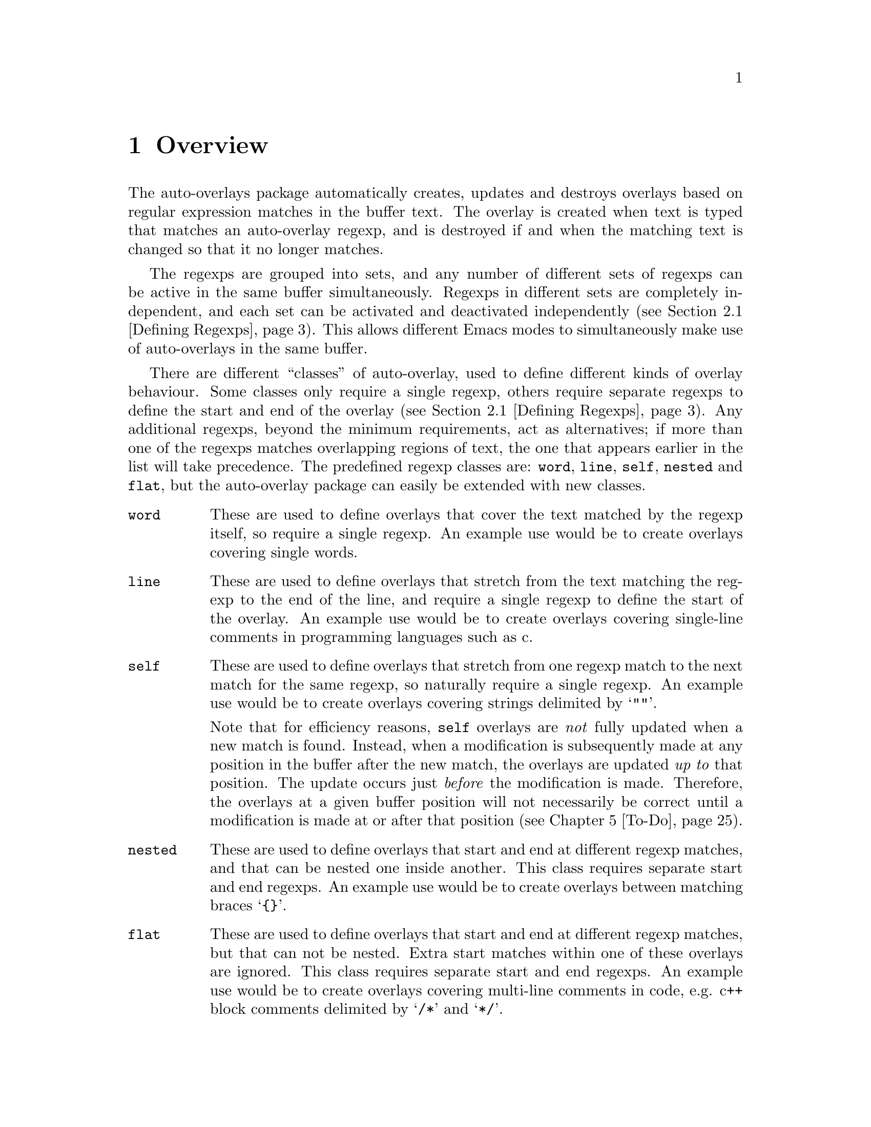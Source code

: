 

@node Overview
@chapter Overview
@cindex Overview
The auto-overlays package automatically creates, updates and destroys
overlays based on regular expression matches in the buffer text. The
overlay is created when text is typed that matches an auto-overlay
regexp, and is destroyed if and when the matching text is changed so
that it no longer matches.

@cindex regexp sets
@cindex sets of regexps
The regexps are grouped into sets, and any number of different sets of
regexps can be active in the same buffer simultaneously. Regexps in
different sets are completely independent, and each set can be activated
and deactivated independently (@pxref{Defining Regexps}). This allows
different Emacs modes to simultaneously make use of auto-overlays in the
same buffer.

@cindex overlay classes
@cindex classes of overlay
There are different ``classes'' of auto-overlay, used to define
different kinds of overlay behaviour. Some classes only require a single
regexp, others require separate regexps to define the start and end of
the overlay (@pxref{Defining Regexps}). Any additional regexps, beyond
the minimum requirements, act as alternatives; if more than one of the
regexps matches overlapping regions of text, the one that appears
earlier in the list will take precedence. The predefined regexp classes
are: @code{word}, @code{line}, @code{self}, @code{nested} and
@code{flat}, but the auto-overlay package can easily be extended with
new classes.

@table @code
@item word
@cindex word overlay class
@cindex overlay class, word
@cindex class, word
These are used to define overlays that cover the text matched by the
regexp itself, so require a single regexp. An example use would be to
create overlays covering single words.

@item line
@cindex line overlay class
@cindex overlay class, line
@cindex class, line
These are used to define overlays that stretch from the text matching
the regexp to the end of the line, and require a single regexp to define
the start of the overlay. An example use would be to create overlays
covering single-line comments in programming languages such as c.

@item self
These are used to define overlays that stretch from one regexp match to
the next match for the same regexp, so naturally require a single
regexp. An example use would be to create overlays covering strings
delimited by @samp{""}.

@cindex self overlay class
@cindex overlay class, self
@cindex class, self
Note that for efficiency reasons, @code{self} overlays are @emph{not}
fully updated when a new match is found. Instead, when a modification is
subsequently made at any position in the buffer after the new match, the
overlays are updated @emph{up to} that position. The update occurs just
@emph{before} the modification is made. Therefore, the overlays at a
given buffer position will not necessarily be correct until a
modification is made at or after that position (@pxref{To-Do}).

@item nested
@cindex nested overlay class
@cindex overlay class, nested
@cindex class, nested
These are used to define overlays that start and end at different regexp
matches, and that can be nested one inside another. This class requires
separate start and end regexps. An example use would be to create
overlays between matching braces @samp{@{@}}.

@item flat
@cindex flat overlay class
@cindex overlay class, flat
@cindex class, flat
These are used to define overlays that start and end at different regexp
matches, but that can not be nested. Extra start matches within one of
these overlays are ignored. This class requires separate start and end
regexps. An example use would be to create overlays covering multi-line
comments in code, e.g. c++ block comments delimited by @samp{/*} and
@samp{*/}.
@end table

@cindex delimeter
@cindex regexp groups
@cindex grouping in regexps
By default, the entire text matching a regexp acts as the
``delimeter''. For example, a @code{word} overlay will cover all the
text matching its regexp, and a @code{nested} overlay will start at the
end of the text matching its start regexp. Sometimes it is useful to be
able to have only part of the regexp match act as the delimeter. This
can be done by grouping that part of the regexp (@pxref{Defining
Regexps}). Overlays will then start and end at the text matching the
group, instead of the text matching the entire regexp.

Of course, automatically creating overlays isn't much use without some
way of setting their properties too. Overlay properties can be defined
along with the regexp, and are applied to any overlays created by a
match to that regexp. Certain properties have implications for
auto-overlay behaviour.

@table @code
@item priority
@cindex priority property
@cindex overlay property, priority
This is a standard Emacs overlay property (@pxref{Overlay
Properties,,,elisp, GNU Emacs Lisp Reference Manual}), but it is also
used to determine which regexp takes precedence when two or more regexps
in the same auto-overlay definition match overlapping regions of
text. It is also used to determine which regexp's properties take
precedence for overlays that are defined by separate start and end
matches.

@item exclusive
@cindex exclusive property
@cindex overlay property, exclusive
Normally, different auto-overlay regexps coexist, and act completely
independently of one-another. However, if an auto-overlay has non-nil
@code{exclusive} and @code{priority} properties, regexp matches within
the overlay are ignored if they have lower priority. An example use is
ignoring other regexp matches within comments in code.
@end table
@cindex overlay properties



@node Auto-Overlay Functions
@chapter Auto-Overlay Functions
@cindex functions
@cindex package, loading
@cindex loading the package
@cindex require
@cindex using auto-overlays

To use auto-overlays in an Elisp package, you must load the
overlay classes that you require by including lines of the form
@lisp
(require 'auto-overlay-@var{class})
@end lisp
near the beginning of your package, where @var{class} is the class
name. The standard classes are: @code{word}, @code{line}, @code{self},
@code{nested} and @code{flat} (@pxref{Overview}), though new classes can
easily be added (@pxref{Extending the Auto-Overlays Package}).

Sometimes it is useful for a package to make use of auto-overlays if any
are defined, without necessarily requiring them. To facilitate this, the
relevant functions can be loaded separately from the rest of the
auto-overlays package with the line
@lisp
(require 'auto-overlay-common)
@end lisp
This provides all the functions related to searching for overlays and
retrieving overlay properties. @xref{Searching for Overlays}. Note that
there is no need to include this line if any auto-overlay classes are
@code{require}d.

This section describes the functions that are needed in order to make
use of auto-overlays in an Elisp package. It does @emph{not} describe
functions related to extending the auto-overlays
package. @xref{Extending the Auto-Overlays Package}.

@menu
* Defining Regexps::
* Starting and Stopping Auto-Overlays::
* Searching for Overlays::
@end menu



@node Defining Regexps
@section Defining Regexps
@cindex defining regexps
@cindex regexps, defining
@cindex regexps, loading and unloading
@cindex functions, defining regexps
@cindex functions, loading and unloading regexps

An auto-overlay definition is a list of the form:
@lisp
(@var{class} &optional :id @var{entry-id} @var{regexp1} @var{regexp2} ...)
@end lisp
@var{class} is one of the regexp classes described in the previous
section (@pxref{Overview}). The optional @code{:id} property should be a
symbol that can be used to uniquely identify the auto-overlay
definition.

Each @var{regexp} defines one of the regexps that make up the
auto-overlay definition. It should be a list of the form
@lisp
(@var{rgxp} &optional :edge @var{edge} :id @var{subentry-id} @@rest @var{property1} @var{property2} ...)
@end lisp
The @code{:edge} property should be one of the symbols @code{'start} or
@code{'end}, and determines which edge of the auto-overlay this regexp
corresponds to. If @code{:edge} is not specified, it is assumed to be
@code{'start}. Auto-overlay classes that do not require separate
@code{start} and @code{end} regexps ignore this property. The @code{:id}
property should be a symbol that can be used to uniquely identify the
regexp. Any further elements in the list are cons cells of the form
@code{(property . value)}, where @var{property} is an overlay property
name (a symbol) and @var{value} its value. In its simplest form,
@var{rgxp} is a single regular expression.

If only part of the regexp should act as the delimeter
(@pxref{Overview}), @var{rgxp} should instead be a cons cell:
@lisp
(@var{rx} . @var{group})
@end lisp
where @var{rx} is a regexp that contains at least one group
(@pxref{Regular Expressions,,,elisp, GNU Emacs Lisp Reference Manual}),
and @var{group} is an integer identifying which group should act as the
delimeter.

If the overlay class requires additional groups to be specified,
@var{rgxp} should instead be a list:
@lisp
(@var{rx} @var{group0} @var{group1} ...)
@end lisp
where @var{rx} is a regexp. The first @var{group0} still specifies the
part that acts as the delimeter, as before. If the entire regexp should
act as the delimeter, @var{group0} must still be supplied but should be
set to 0 (meaning the entire regexp). None of the standard classes make
use of any additional groups, but extensions to the auto-overlays
package that define new classes may. @xref{Extending the Auto-Overlays
Package}.


The following functions are used to load and unload regexp definitions:
@cindex defining regexps
@cindex regexps, defining
@cindex regexps, loading and unloading
@cindex functions, defining regexps
@cindex functions, loading and unloading regexps

@table @code
@item (auto-overlay-load-definition @var{set-id} @var{definition} &optional @var{pos})
@findex auto-overlay-load-definition
@cindex auto-overlay definitions
@cindex auto-overlays, defining
@cindex auto-overlays, loading
@cindex loading auto-overlay definitions
@cindex defining auto-overlays
Load a new auto-overlay @var{definition}, which should be a list of the
form described above, into the set identified by the symbol
@var{set-id}. The optional parameter @var{pos} determines where in the
set's regexp list the new regexp is inserted. If it is @code{nil}, the
regexp is added at the end. If it is @code{t}, the regexp is added at
the beginning. If it is an integer, the regexp is added at that position
in the list. Whilst the position in the list has no effect on overlay
behaviour, it does determine the order in which regexps are checked, so
can affect efficiency.

@item (auto-overlay-load-regexp @var{set-id} @var{entry-id} @var{regexp} &optional @var{pos})
@findex auto-overlay-load-regexp
@cindex defining regexps
@cindex loading regexps
@cindex regexps, defining
@cindex regexps, loading
Load a new @var{regexp}, which should be a list of the form described
above, into the auto-overlay definition identified by the symbol
@var{entry-id}, in the set identified by the symbol
@var{set-id}. @var{regexp} should be a list of the form described above.
The optional @var{pos} determines the position of the regexp in the list
of regexps defining the auto-overlay, which can be significant for
overlay behaviour since it determines which regexp takes precedence when
two match the same text.


@item (auto-overlay-unload-set @var{set-id})
@findex auto-overlay-unload-set
@cindex unloading regexp sets
@cindex regexp sets, unloading
@cindex auto-overlay definitions, unloading
Unload the entire regexp set identified by the symbol @var{set-id}.


@item (auto-overlay-unload-definition @var{set-id} @var{entry-id})
@findex auto-overlay-unload-definition
@cindex unloading regexp definitions
@cindex regexp definitions, unloading
Unload the auto-overlay definition identified by the symbol
@var{entry-id} from the set identified by the symbol @var{set-id}.


@item (auto-overlay-unload-regexp @var{set-id} @var{entry-id} @var{subentry-id})
@findex auto-overlay-unload-regexp
@cindex unloading regexps
@cindex regexps, unloading
Unload the auto-overlay regexp identified by the symbol
@var{subentry-id} from the auto-overlay definition identified by the
symbol @var{entry-id} in the set identified by the symbol @var{set-id}.


@item (auto-overlay-share-regexp-set @var{set-id} @var{from-buffer} @@optional @var{to-buffer})
@findex auto-overlay-share-regexp-set
@cindex sharing regexp sets
@cindex regexp sets, sharing between buffers
@cindex buffers, sharing regexp sets between
Share the set of regexp definitions identified by the symbol
@var{set-id} in buffer @code{from-buffer} with the buffer
@var{to-buffer}, or the current buffer if @var{to-buffer} is null. The
regexp set becomes common to both buffers, and any changes made to it in
one buffer, such as loading and unloading regexp definitions, are also
reflected in the other buffer. However, the regexp set can still be
enabled and disabled independently in both buffers. The same regexp set
can be shared between any number of buffers. To remove a shared regexp
set from one of the buffers, simply unload the entire set from that
buffer using @command{auto-overlay-unload-regexp}. The regexp set will
remain defined in all the other buffers it was shared with.
@end table



@node Starting and Stopping Auto-Overlays
@section Starting and Stopping Auto-Overlays
@cindex starting and stopping auto-overlays
@cindex regexp sets, starting and stopping
@cindex saving overlays
@cindex loading overlays
@cindex overlays, starting and stopping
@cindex overlays, saving and loading
@cindex functions, starting and stopping overlays
@cindex functions, loading and saving overlays
A set of regexps is not active until it has been ``started'', and can be
deactivated by ``stopping'' it. When a regexp set is activated, the
entire buffer is scanned for regexp matches, and the corresponding
overlays created. Similarly, when a set is deactivated, all the overlays
are deleted. Note that regexp definitions can be loaded and unloaded
whether the regexp set is active or inactive, and that deactivating a
regexp set does @emph{not} delete its regexp definitions.

Since scanning the whole buffer for regexp matches can take some time,
especially for large buffers, auto-overlay data can be saved to an
auxiliary file so that the overlays can be restored more quickly if the
same regexp set is subsequently re-activated. Of course, if the text in
the buffer is modified whilst the regexp set is disabled, or the regexp
definitions differ from those that were active when the overlay data was
saved, the saved data will be out of date. Auto-overlays automatically
checks if the text has been modified and, if it has, ignores the saved
data and re-scans the buffer. However, no check is made to ensure the
regexp definitions used in the buffer and saved data are consistent
(@pxref{To-Do}); the saved data will be used even if the definitions
have changed.

The usual time to save and restore overlay data is when a regexp set is
deactivated or activated. The auxilliary file name is then constructed
automatically from the buffer name and the set-id. However,
auto-overlays can also be saved and restored manually.


@table @code
@item (auto-overlay-start @var{set-id} @@optional @var{buffer} @var{save-file} @var{no-regexp-check})
@findex auto-overlay-start
Activate the auto-overlay regexp set identified by the symbol
@var{set-id} in @var{buffer}, or the current buffer if the latter is
@code{nil}. If there is an file called
@file{auto-overlay-}@var{buffer-name}@file{-}@var{set-id} in the
containing up-to-date overlay data, it will be used to restore the
auto-overlays (@var{buffer-name} is the name of the file visited by the
buffer, or the buffer name itself if there is none). Otherwise, the
entire buffer will be scanned for regexp matches.

The string @var{save-file} specifies the where to look for the file of
saved overlay data. If it is nil, it defaults to the current
directory. If it is a string specifying a relative path, then it is
relative to the current directory, whereas an absolute path specifies
exactly where to look. If it is a string specifying a file name (with or
without a full path, relative or absolute), then it overrides the
default file name and/or location. Any other value of @var{save-file}
will cause the file of overlay data to be ignored, even if it exists.

If the overlays are being loaded from a file, but optional argument
no-regexp-check is non-nil, the file of saved overlays will be used, but
no check will be made to ensure regexp refinitions are the same as when
the overlays were saved.


@item (auto-overlay-stop @var{set-id} @@optional @var{buffer} @var{save-file} @var{leave-overlays})
@findex auto-overlay-stop
Deactivate the auto-overlay regexp set identified by the symbol
@var{set-id} in @var{buffer}, or the current buffer if the latter is
@code{nil}. All corresponding overlays will be deleted (unless the
@var{leave-overlays} option is non-nil, which should only be used if the
buffer is about to be killed), but the regexp definitions are preserved
and can be reactivated later.

If @var{save-file} is non-nil, overlay data will be saved in an
auxilliary file called
@file{auto-overlay-}@var{buffer-name}@file{-}@var{set-id} in the current
directory, to speed up subsequent reactivation of the regexp set in the
same buffer (@var{buffer-name} is the name of the file visited by the
buffer, or the buffer name itself if there is none). If @var{save-file}
is a string, it overrides the default save location, overriding either
the directory if it only specifies a path (relative paths are relative
to the current directory), or the file name if it only specifies a file
name, or both.


@item (auto-overlay-save-overlays @var{set-id} @@optional @var{buffer} @var{file})
@findex auto-overlay-save-overlays
Save auto-overlay data for the regexp set identified by the symbol
@var{set-id} in @var{buffer}, or the current buffer if @code{nil}, to an
auxilliary file called @var{file}. If @var{file} is nil, the overlay
data are saved to a file called
@file{auto-overlay-}@var{buffer-name}@file{-}@var{set-id} in the current
directory (@var{buffer-name} is the name of the file visited by the
buffer, or the buffer name itself if there is none). Note that this is
the only name that will be recognized by @command{auto-overlay-start}.


@item (auto-overlay-load-overlays @var{set-id} @@optional @var{buffer} @var{file} @var{no-regexp-check})
@findex auto-overlay-load-overlays
Load auto-overlay data for the regexp set identified by the symbol
@var{set-id} into @var{buffer}, or the current buffer if @code{nil},
from an auxilliary file called @var{file}. If @var{file} is nil, it
attempts to load the overlay data from a file called
@file{auto-overlay-}@var{buffer-name}@file{-}@var{set-id} in the current
directory (@var{buffer-name} is the name of the file visited by the
buffer, or the buffer name itself if there is none). If
@var{no-regexp-check} is no-nil, the saved overlays will be loaded even
if different regexp definitions were active when the overlays were
saved. Returns @code{t} if the overlays were successfully loaded,
@code{nil} otherwise.
@end table



@node Searching for Overlays
@section Searching for Overlays
@cindex searching for overlays
@cindex finding overlays
@cindex functions, searching for overlays
@cindex overlays, finding
@cindex overlay properties
Auto-overlays are just normal Emacs overlays, so any of the standard
Emacs functions can be used to search for overlays and retrieve overlay
properties. The auto-overlays package provides some additional
functions.

@table @code
@item (auto-overlays-at-point @@optional @var{point} @var{prop-test} @var{inactive})
@findex auto-overlays-at-point
Return a list of overlays overlapping @var{point}, or the point if
@var{point} is null. The list includes @emph{all} overlays, not just
auto-overlays (but see below). The list can be filtered to only return
overlays with properties matching criteria specified by
@var{prop-test}. This should be a list defining a property test, with
one of the following forms (or a list of such lists, if more than one
property test is required):
@lisp
(@var{function} @var{property})
(@var{function} @var{property} @var{value})
(@var{function} (@var{property1} @var{property2} ...) (@var{value1} @var{value2} ...))
@end lisp
where @var{function} is a function, @var{property} is an overlay
property name (a symbol), and @var{value} can be any value or lisp
expression. For each overlay, first the values corresponding to the
@var{property} names are retrieved from the overlay and any @var{value}s
that are lisp expressions are evaluated. Then @var{function} is called
with the property values followed by the other values as its
arguments. The test is satisfied if the result is non-nil, otherwise it
fails. Tests are evaluated in order, but only up to the first
failure. Only overlays that satisfy all property tests are returned.

All auto-overlays are given a non-nil @code{auto-overlay} property, so
to restrict the list to auto-overlays, @var{prop-test} should include
the following property test:
@lisp
('identity 'auto-overlay)
@end lisp
For efficiency reasons, the auto-overlays package sometimes leaves
overlays hanging around in the buffer even when they should have been
deleted. These are marked with a non-nil @code{inactive} property. By
default, @command{auto-overlays-at-point} ignores these. A non-nil
@var{inactive} will override this, causing inactive overlays to be
included in the returned list (assuming they pass all property tests).


@item (auto-overlays-in @var{start} @var{end} @@optional @var{prop-test} @var{within} @var{inactive})
@findex auto-overlays-in
Return a list of overlays overlapping the region between @var{start} and
@var{end}. The @var{prop-test} and @var{inactive} arguments have the
same behaviour as in @command{auto-overlays-at-point}, above. If
@var{within} is non-nil, only overlays that are entirely within the
region from @var{start} to @var{end} will be returned, not overlays that
extend outside that region.


@item (auto-overlay-highest-priority-at-point @@optional @var{point} @var{prop-test})
@findex auto-overlay-highest-priority-at-point
@cindex overlays, priority
@cindex highest priority overlay
Return the highest priority overlay at @var{point} (or the point, of
@var{point} is null). The @var{prop-test} argument has the same
behaviour as in @command{auto-overlays-at-point}, above. An overlay's
priority is determined by the value of its @code{priority} property
(@pxref{Overlay Properties,,,elisp, GNU Emacs Lisp Reference
Manual}). If two overlays have the same priority, the innermost one
takes precedence (i.e. the one that begins later in the buffer, or if
they begin at the same point the one that ends earlier; if two overlays
have the same priority and extend over the same region, there is no way
to predict which will be returned).

@item (auto-overlay-local-binding @var{symbol} @@optional @var{point})
@findex auto-overlay-local-binding
@cindex overlays, local-binding
@cindex overlay-local binding
@cindex local-binding
Return the ``overlay-local'' binding of @var{symbol} at @var{point} (or
the point if @var{point} is null), or the current local binding if there
is no overlay binding. An ``overlay-local'' binding for @var{symbol} is
the value of the overlay property called @var{symbol}. If more than one
overlay at @var{point} has a non-nil @var{symbol} property, the value
from the highest priority overlay is returned (see
@command{auto-overlay-highest-priority-at-point}, above, for an
explanation of ``highest priority'').
@end table




@node Worked Example
@chapter Worked Example
@cindex worked example
@cindex example
@cindex LaTeX
The interaction of all the different regexp definitions, overlay
properties and auto-overlay classes provided by the auto-overlay package
can be a little confusing. This section will go through an example of
how the auto-overlay regexps could be defined to create overlays for a
subset of La@TeX{}, which is complex enough to demonstrate most of the
features.

La@TeX{} is a markup language, so a La@TeX{} document combines markup
commands with normal text. Commands start with @samp{\}, and end at the
first non-word-constituent character. We want to highlight all La@TeX{}
commands in blue. Two commands that will particularly interest us are
@samp{\begin} and @samp{\end}, which begin and end a La@TeX{}
environment. The environment name is enclosed in braces:
@samp{\begin@{@var{environment-name}@}}, and we want it to be
highlighted in pink. La@TeX{} provides many environments, used to create
lists, tables, titles, etc. We will take the example of an
@samp{equation} environment, used to typeset mathematical
equations. Thus equations are enclosed by @samp{\begin@{equation@}} and
@samp{\end@{equation@}}, and we would like to highlight these equations
in yellow. Another example we will use is the @samp{$} delimiter. Pairs
of @samp{$}s delimit mathematical expressions that appear in the middle
of a paragraph of normal text (whereas @samp{equation} environments
appear on their own, slightly separated from surrounding text). Again,
we want to highlight these mathematical expressions, this time in
green. The final piece of La@TeX{} markup we will need to consider is
the @samp{%} character, which creates a comment that lasts till the end
of the line (i.e. text after the @samp{%} is ignored by the La@TeX{}
processor up to the end of the line).


@cindex word overlay class example
@cindex example, word class
@cindex overlay class, word example
@cindex class, word example
La@TeX{} commands are a good example of when to use @code{word} regular
expressions (@pxref{Overview}). The appropriate regexp definition is
loaded by

@lisp
(auto-overlay-load-definition
 'latex
 '(word ("\\\\[[:alpha:]]*?\\([^[:alpha:]]\\|$\\)"
         (face . (background-color . "blue")))))
@end lisp

@noindent
We have called the regexp set @code{latex}. The @code{face} property is
a standard Emacs overlay property that sets font properties within the
overlay. @xref{Overlay Properties,,,elisp, GNU Emacs Lisp Reference
Manual}. @code{"\\\\"} is the string defining the regexp that matches a
@emph{single} @samp{\}. (Note that the @samp{\} character has a special
meaning in regular expressions, so to include a literal one it must be
escaped: @samp{\\}. However, @samp{\} also has a special meaning in lisp
strings, so both @samp{\} characters must be escaped there too, giving
@code{\\\\}.) @code{[[:alpha:]]*?} matches a sequence of zero or more
letter characters. The @code{?} ensures that it matches the
@emph{shortest} sequence of letters consistent with matching the regexp,
since we want the region to end at the first non-letter character,
matched by @code{[^[:alpha:]]}. The @code{\|} defines an alternative, to
allow the La@TeX{} command to be terminated either by a non-letter
character or by the end of the line (@code{$}). @xref{Regular
Expressions,,,elisp, GNU Emacs Lisp Reference Manual}, for more details
on Emacs regular expressions.

However, there's a small problem. We only want the blue background to
cover the characters making up a La@TeX{} command. But as we've defined
things so far, it will cover all the text matched by the regexp, which
includes the leading @samp{\} and the trailing non-letter character. To
rectify this, we need to group the part of the regexp that matches the
command (i.e. by surround it with @samp{\(} and @samp{\)}), and put the
regexp inside a cons cell containing the regexp in its @code{car} and a
number indicating which subgroup to use in its @code{cdr}:

@lisp
(auto-overlay-load-definition
 'latex
 '(word (("\\\\[[:alpha:]]*?\\([^[:alpha:]]\\|$\\)" . 1)
         (face . (background-color . "blue")))))
@end lisp


@cindex self overlay class example
@cindex overlay class, self example
@cindex example, self class
@cindex class, self example
The @samp{$} delimiter is an obvious example of when to use a
@code{self} regexp (@pxref{Overview}). We can update our example to
include this (note that @samp{$} also has a special meaning in regular
expressions, so it must be escaped with @samp{\} which itself must be
escaped in lisp strings):

@lisp
(auto-overlay-load-definition
 'latex
 '(word (("\\\\[[:alpha:]]*?\\([^[:alpha:]]\\|$\\)" . 1)
         (face . (background-color . "blue")))))

(auto-overlay-load-definition
 'latex
 '(self ("\\$" (face . (background-color . "green")))))
@end lisp

@noindent
This won't quite work though. La@TeX{} maths commands also start with a
@samp{\} character, which will match the @code{word} regexp. For the
sake of example we want the entire equation highlighted in green,
without highlighting any La@TeX{} maths commands it contains in
blue. Since the @code{word} overlay will be within the @code{self}
overlay, the blue highlighting will take precedence. We can change this
by giving the @code{self} overlay a higher priority (any priority is
higher than a non-existent one; we use 3 here for later
convenience). For efficiency reasons, it's a good idea to put higher
priority regexp definitions before lower priority ones, so we get:

@lisp
(auto-overlay-load-definition
 'latex
 '(self ("\\$" (priority . 3) (face . (background-color . "green")))))

(auto-overlay-load-definition
 'latex
 '(word (("\\\\[[:alpha:]]*?\\([^[:alpha:]]\\|$\\)" . 1)
         (face . (background-color . "blue")))))
@end lisp


@cindex nested overlay class example
@cindex overlay class, nested example
@cindex example, nested class
@cindex class, nested example
The @samp{\begin@{equation@}} and @samp{\end@{equation@}} commands also
enclose maths regions, which we would like to highlight in yellow. Since
the opening and closing delimiters are different in this case, we must
use @code{nested} overlays (@pxref{Overview}). Our example now looks like:

@lisp
(auto-overlay-load-definition
 'latex
 '(self ("\\$" (priority . 3) (face . (background-color . "green")))))

(auto-overlay-load-definition
 'latex
 '(nested
   ("\\begin@{equation@}"
    :edge start
    (priority . 1)
    (face . (background-color . "yellow")))
   ("\\end@{equation@}"
    :edge end
    (priority . 1)
    (face . (background-color . "yellow")))))

(auto-overlay-load-definition
 'latex
 '(word (("\\\\[[:alpha:]]*?\\([^[:alpha:]]\\|$\\)" . 1)
         (face . (background-color . "blue")))))
@end lisp

@noindent
Notice how we've used separate @code{start} and @code{end} regexps to
define the auto-overlay. Once again, we have had to escape the @samp{\}
characters, and increase the priority of the new regexp definition to
avoid any La@TeX{} commands within the maths region being highlighted in
blue.


@cindex line overlay class example
@cindex overlay class, line example
@cindex example, line class
@cindex class, line example
La@TeX{} comments start with @samp{%} and last till the end of the line:
a perfect demonstration of a @code{line} regexp. Here's a first attempt:

@lisp
(auto-overlay-load-definition
 'latex
 '(self ("\\$" (priority . 3) (face . (background-color . "green")))))

(auto-overlay-load-definition
 'latex
 '(nested
   ("\\begin@{equation@}"
    :edge start
    (priority . 1)
    (face . (background-color . "yellow")))
   ("\\end@{equation@}"
    :edge end
    (priority . 1)
    (face . (background-color . "yellow")))))

(auto-overlay-load-definition
 'latex
 '(word (("\\\\[[:alpha:]]*?\\([^[:alpha:]]\\|$\\)" . 1)
         (face . (background-color . "blue")))))

(auto-overlay-load-definition
 'latex
 `(line ("%" (face . (background-color
                      . ,(face-attribute 'default :background))))))
@end lisp

@noindent
We use the standard Emacs @command{face-attribute} function to retrieve
the default background colour, which is evaluated before the regexp
definition is loaded. (This will of course go wrong if the default
background colour is subsequently changed, but it's sufficient for this
example). Let's think about this a bit. We probably don't want anything
within a comment to be highlighted at all, even if it matches one of the
other regexps. In fact, creating overlays for @samp{\begin} and
@samp{\end} commands which are within a comment could cause havoc! If
they don't occur in pairs within the commented region, they will
erroneously pair up with ones outside the comment. We need comments to
take precedence over everything else, and we need them to block other
regexp matches, so we boost the overlay's priority and set the exclusive
property:

@lisp
(auto-overlay-load-definition
 'latex
 `(line ("%" (priority . 4) (exclusive . t)
             (face . (background-color
                      . ,(face-attribute 'default :background))))))

(auto-overlay-load-definition
 'latex
 '(self ("\\$" (priority . 3) (face . (background-color . "green")))))

(auto-overlay-load-definition
 'latex
 '(nested
   ("\\begin@{equation@}"
    :edge start
    (priority . 1)
    (face . (background-color . "yellow")))
   ("\\end@{equation@}"
    :edge end
    (priority . 1)
    (face . (background-color . "yellow")))))

(auto-overlay-load-definition
 'latex
 '(word (("\\\\[[:alpha:]]*?\\([^[:alpha:]]\\|$\\)" . 1)
         (face . (background-color . "blue")))))
@end lisp


@cindex nested overlay class example
@cindex overlay class, nested example
@cindex example, nested class
@cindex class, nested example
We're well on our way to creating a useful setup, at least for the
La@TeX{} commands we're considering in this example. There is one last
type of overlay to create, but it is the most complicated. We want
environment names to be highlighted in pink, i.e. the region between
@samp{\begin@{} and @samp{@}}. A first attempt at this might result in:

@lisp
(auto-overlay-load-definition
 'latex
 `(line ("%" (priority . 4) (exclusive . t)
             (face . (background-color
                      . ,(face-attribute 'default :background))))))

(auto-overlay-load-definition
 'latex
 '(self ("\\$" (priority . 3) (face . (background-color . "green")))))

(auto-overlay-load-definition
 'latex
 '(nested
   ("\\begin@{"
    :edge start
    (priority . 2)
    (face . (background-color . "pink")))
   ("@}"
    :edge end
    (priority . 2)
    (face . (background-color . "pink")))))

(auto-overlay-load-definition
 'latex
 '(nested
   ("\\begin@{equation@}"
    :edge start
    (priority . 1)
    (face . (background-color . "yellow")))
   ("\\end@{equation@}"
    :edge end
    (priority . 1)
    (face . (background-color . "yellow")))))

(auto-overlay-load-definition
 'latex
 '(word (("\\\\[[:alpha:]]*?\\([^[:alpha:]]\\|$\\)" . 1)
         (face . (background-color . "blue")))))
@end lisp

@noindent
However, we'll hit a problem with this. The @samp{@}} character also
closes the @samp{\end@{} command. Since we haven't told auto-overlays
about @samp{\end@{}, every @samp{@}} that should close an @samp{\end@{}
command will instead be interpreted as the end of a @samp{\start@{}
command, probably resulting in lots of unmatched @samp{@}} characters,
creating pink splodges everywhere! Clearly, since we also want
environment names between @samp{\end@{} and @samp{@}} to be pink, we
need something more along the lines of:

@lisp
(auto-overlay-load-definition
 'latex
 `(line ("%" (priority . 4) (exclusive . t)
             (face . (background-color
                      . ,(face-attribute 'default :background))))))

(auto-overlay-load-definition
 'latex
 '(self ("\\$" (priority . 3) (face . (background-color . "green")))))

(auto-overlay-load-definition
 'latex
 '(nested
   ("\\begin@{"
    :edge start
    (priority . 2)
    (face . (background-color . "pink")))
   ("\\end@{"
    :edge start
    (priority . 2)
    (face . (background-color . "pink")))
   ("@}"
    :edge end
    (priority . 2)
    (face . (background-color . "pink")))))

(auto-overlay-load-definition
 'latex
 '(nested
   ("\\begin@{equation@}"
    :edge start
    (priority . 1)
    (face . (background-color . "yellow")))
   ("\\end@{equation@}"
    :edge end
    (priority . 1)
    (face . (background-color . "yellow")))))

(auto-overlay-load-definition
 'latex
 '(word (("\\\\[[:alpha:]]*?\\([^[:alpha:]]\\|$\\)" . 1)
         (face . (background-color . "blue")))))
@end lisp

@noindent
We still haven't solved the problem though. The @samp{@}} character
doesn't only close @samp{\begin@{} and @samp{\end@{} commands in
La@TeX{}. @emph{All} arguments to La@TeX{} commands are surrounded by
@samp{@{} and @samp{@}}. We could add all the commands that take
arguments, but we don't really want to bother about any other commands
(at least in this example). All we want to do is prevent predictive mode
incorrectly pairing the @samp{@}} characters used for other
commands. Instead, we can just add @samp{@{} to the list:

@lisp
(auto-overlay-load-definition
 'latex
 `(line ("%" (priority . 4) (exclusive . t)
             (face . (background-color
                      . ,(face-attribute 'default :background))))))

(auto-overlay-load-definition
 'latex
 '(self ("\\$" (priority . 3) (face . (background-color . "green")))))

(auto-overlay-load-definition
 'latex
 '(nested
   ("@{"
    :edge start
    (priority . 2))
   ("\\begin@{"
    :edge start
    (priority . 2)
    (face . (background-color . "pink")))
   ("\\end@{"
    :edge start
    (priority . 2)
    (face . (background-color . "pink")))
   ("@}"
    :edge end
    (priority . 2))))

(auto-overlay-load-definition
 'latex
 '(nested
   ("\\begin@{equation@}"
    :edge start
    (priority . 1)
    (face . (background-color . "yellow")))
   ("\\end@{equation@}"
    :edge end
    (priority . 1)
    (face . (background-color . "yellow")))))

(auto-overlay-load-definition
 'latex
 '(word (("\\\\[[:alpha:]]*?\\([^[:alpha:]]\\|$\\)" . 1)
         (face . (background-color . "blue")))))
@end lisp

@noindent
Notice how the @code{@{} and @code{@}} regexps do not define a
background colour (or indeed any other properties), so that any overlays
they create will have no effect other than making sure all @samp{@{} and
@samp{@}} characters are correctly paired.

We've made one mistake though: by putting the @code{@{} regexp at the
beginning of the list, it will take priority over any other regexp in
the list that could match the same text. And since @code{@{} will match
whenever @code{\begin@{} or @code{\end@{} matches, environments will
never be highlighted! The @code{@{} regexp must come @emph{after} the
@code{\begin@{} and @code{\end@{} regexps, to ensure it is only used if
neither of them match (it doesn't matter whether it appears before or
after the @code{@{} regexp, since the latter will never match the same
text):

@lisp
(auto-overlay-load-definition
 'latex
 `(line ("%" (priority . 4) (exclusive . t)
             (face . (background-color
                      . ,(face-attribute 'default :background))))))

(auto-overlay-load-definition
 'latex
 '(self ("\\$" (priority . 3) (face . (background-color . "green")))))

(auto-overlay-load-definition
 'latex
 '(nested
   ("\\begin@{"
    :edge start
    (priority . 2)
    (face . (background-color . "pink")))
   ("\\end@{"
    :edge start
    (priority . 2)
    (face . (background-color . "pink")))
   ("@{"
    :edge start
    (priority . 2))
   ("@}"
    :edge end
    (priority . 2))))

(auto-overlay-load-definition
 'latex
 '(nested
   ("\\begin@{equation@}"
    :edge start
    (priority . 1)
    (face . (background-color . "yellow")))
   ("\\end@{equation@}"
    :edge end
    (priority . 1)
    (face . (background-color . "yellow")))))

(auto-overlay-load-definition
 'latex
 '(word (("\\\\[[:alpha:]]*?\\([^[:alpha:]]\\|$\\)" . 1)
         (face . (background-color . "blue")))))
@end lisp

There is one last issue. A literal @samp{@{} or @samp{@}} character can
be included in a La@TeX{} document by escaping it with @samp{\}:
@samp{\@{} and @samp{\@}}. In this situation, the characters do not
match anything and should not be treated as delimiters. We can modify
the @code{@{} and @code{@}} regexps to exclude these cases:

@lisp
(auto-overlay-load-definition
 'latex
 `(line ("%" (priority . 4) (exclusive . t)
             (face . (background-color
                      . ,(face-attribute 'default :background))))))

(auto-overlay-load-definition
 'latex
 '(self ("\\$" (priority . 3) (face . (background-color . "green")))))

(auto-overlay-load-definition
 'latex
 '(nested
   ("\\begin@{"
    :edge start
    (priority . 2)
    (face . (background-color . "pink")))
   ("\\end@{"
    :edge start
    (priority . 2)
    (face . (background-color . "pink")))
   ("\\([^\\]\\|^\\)@{"
    :edge start
    (priority . 2))
   ("\\([^\\]\\|^\\)@}"
    :edge end
    (priority . 2))))

(auto-overlay-load-definition
 'latex
 '(nested
   ("\\begin@{equation@}"
    :edge start
    (priority . 1)
    (face . (background-color . "yellow")))
   ("\\end@{equation@}"
    :edge end
    (priority . 1)
    (face . (background-color . "yellow")))))

(auto-overlay-load-definition
 'latex
 '(word (("\\\\[[:alpha:]]*?\\([^[:alpha:]]\\|$\\)" . 1)
         (face . (background-color . "blue")))))
@end lisp

@noindent
The new, complicated-looking regexps will only match @samp{@{} and
@samp{@}} characters if they are @emph{not} preceded by a @samp{\}
character (@pxref{Regular Expressions,,,elisp,GNU Emacs Lisp Reference
Manual}). Note that the character alternative @code{[^\]\|^} can match
any character that isn't a @samp{\} @emph{or} the start of a line. This
is required because macthes to auto-overlay regexps are not allowed to
span more than one line. If @samp{@{} or @samp{@}} appear at the
beginning of a line, there will be no character in front (the newline
character doesn't count, since it isn't on the same line), so the
@code{[^\]} will not match.

However, when it does match, the @code{@}} regexp will now match an
additional character before the @code{@}}, causing the overlay to end
one character early. (The @code{@{} regexp will also match one
additional character before the @code{@{}, but since the beginning of
the overlay starts from the @emph{end} of the @code{start} delimiter,
this poses no problem.) We need to group the part of the regexp that
should define the delimiter, i.e. the @code{@}}, by surrounding it with
@code{\(} and @code{\)}, and put the regexp in the @code{car} of a cons
cell whose @code{cdr} specifies the new subgroup (i.e. the 2nd subgroup,
since the regexp already included a group for other reasons). Our final
version looks like this:

@lisp
(auto-overlay-load-definition
 'latex
 `(line ("%" (priority . 4) (exclusive . t)
             (face . (background-color
                      . ,(face-attribute 'default :background))))))

(auto-overlay-load-definition
 'latex
 '(self ("\\$" (priority . 3) (face . (background-color . "green")))))

(auto-overlay-load-definition
 'latex
 '(nested
   ("\\begin@{"
    :edge start
    (priority . 2)
    (face . (background-color . "pink")))
   ("\\end@{"
    :edge start
    (priority . 2)
    (face . (background-color . "pink")))
   ("\\([^\\]\\|^\\)@{"
    :edge start
    (priority . 2))
   (("\\([^\\]\\|^\\)\\(@}\\)" . 2)
    :edge end
    (priority . 2))))

(auto-overlay-load-definition
 'latex
 '(nested
   ("\\begin@{equation@}"
    :edge start
    (priority . 1)
    (face . (background-color . "yellow")))
   ("\\end@{equation@}"
    :edge end
    (priority . 1)
    (face . (background-color . "yellow")))))

(auto-overlay-load-definition
 'latex
 '(word (("\\\\[[:alpha:]]*?\\([^[:alpha:]]\\|$\\)" . 1)
         (face . (background-color . "blue")))))
@end lisp

With these regexp definitions, La@TeX{} commands will automatically be
highlighted in blue, equation environments in yellow, inline maths
commands in green, and environment names in pink. La@TeX{} markup within
comments will be ignored. And @samp{@{} and @samp{@}} characters from
other commands will be correctly taken into account. All this is done in
``real-time''; it doesn't wait until Emacs is idle to update the
overlays. Not bad for a bundle of regexps!

Of course, this could all be done more easily using Emacs' built-in
syntax highlighting features, but the highlighting was only an example
to show the location of the overlays. The main point is that the
overlays are automatically created and kept up to date, and can be given
any properties you like and used for whatever purpose is required by
your Elisp package.




@node Extending the Auto-Overlays Package
@chapter Extending the Auto-Overlays Package
@cindex extending the auto-overlays package
@cindex adding new overlay classes
@cindex package, extending
@cindex classes, adding new
The auto-overlay package can easily be extended by adding new overlay
classes@footnote{Or rather, it is easy to integrate new overlay classes
into the package. Whether writing a new overlay class is easy or not
depends on what you're trying to do, and how good your coding skills are
;-)}. The next sections document the functions and interfaces provided
by the auto-overlays package for this purpose.

Often, a new class is a minor modification of one of the standard
classes. For example, it may work exactly like one of the standard
classes, but in addition call some function whenever an overlay is
created or destroyed. In this case, it is far better to build the new
class on top of the existing class, using functions from the
class-specific Elisp files, rather than starting from
scratch. @xref{Standard Parse and Suicide Functions}.


@menu
* Auto-Overlays in Depth::
* Integrating New Overlay Classes::
* Functions for Writing New Overlay Classes::
* Auto-Overlay Hooks::
* Auto-Overlay Modification Pseudo-Hooks::
@end menu

@node Auto-Overlays in Depth
@section Auto-Overlays in Depth
@cindex auto-overlays in depth
@cindex package, in depth
In order to write new classes, a deeper understanding is required of how
the auto-overlay package works. In fact, two kinds of overlays are
automatically created, updated and destroyed when auto-overlays are
active: the auto-overlays themselves, and ``match'' overlays, used to
mark text that matches an auto-overlay regexp.

For overlay classes that only require one regexp to fully define an
overlay (the @code{word} and @code{line} classes are the only standard
class like this@footnote{Although the @code{self} class only requires
one regexp definition, the auto-overlays themselves require two matches
to that regexp to set the start and end of the overlay.}), the
auto-overlays are always matched with the corresponding match
overlay. For classes that require two regexp matches to define the start
and end of an overlay (all other standard classes), each edge of an
auto-overlay can be matched with a match overlay. The match overlays
define where the edge of the auto-overlay is located. There will always
be at least one matched edge, since an auto-overlay is only created when
a regexp match is found, but it is possible for the second edge to not
yet be matched (for many classes, the unmatched edge will be located at
the beginning or end of the buffer).

If a match overlay is matched with the start of an auto-overlay, the
match overlay is stored in the auto-overlay's @code{start} property. The
match overlay is also stored in the @code{start} property for
auto-overlays that only require a single match. If a match overlay is
matched with the end of an auto-overlay, the match overlay is stored in
the auto-overlay's @code{end} property. Conversely, a ``link'' to the
auto-overlay is always stored in the match overlay's @code{parent}
property@footnote{The ``parent'' terminology is admittedly very poor,
and is a relic of a previous incarnation of the auto-overlays package,
when it made more sense.}.

Whenever a buffer is modified, the lines containing the modifications
are scanned for new regexp matches. If one is found, a new match overlay
is created covering the matching text, and then passed as an argument to
the appropriate ``parse'' function@footnote{More bad terminology.} for
its class. This deals with creating or updating the appropriate
auto-overlays. If the text within a match overlay is modified, the match
overlay checks whether the text it covers still matches the regexp. If
it no longer matches, the match overlay is passed as an argument to the
appropriate ``suicide'' function for its class, which deals with
updating or deleting its parent auto-overlay (and possibly more
besides).

To summarise, the core of the auto-overlays package deals with searching
for regexp matches, and creating or deleting the corresponding match
overlays. It then hands over the task of creating, updating or deleting
the auto-overlays themselves to class-specific functions, which
implement the correct behaviour for that class.



@node Integrating New Overlay Classes
@section Integrating New Overlay Classes
@cindex integrating new overlay classes
@cindex overlay classes, integrating new
@cindex classes, integrating new
@cindex extending, integrating new overlay classes
To add a new overlay class, all that is required is to write new
``parse'' and ``suicide'' functions, and inform the auto-overlays
package of their existence. A ``match'' function can also optionally be
defined. It is called whenever a match overlay in the class becomes
matched with the edge of an auto-overlay (@pxref{Functions for Modifying
Overlays}). The parse, suicide and match functions are conventionally
called @code{auto-o-parse-}@var{class}@code{-match},
@code{auto-o-}@var{class}@code{-suicide} and
@code{auto-o-match-}@var{class}, where @var{class} is the name of the
class, though the convention is not enforced in any way.

@table @asis
@item parse function
@cindex parse function
@cindex overlay classes, parse function
@cindex functions, parse function
@cindex integrating new classes, parse function
@findex auto-o-parse-@{class@}-match
A parse function is passed a single argument containing a match
overlay. It should return a list containing any new auto-overlays it
creates, or @code{nil} if none were created.
@lisp
@var{o-list} = (auto-o-parse-@var{class}-match @var{o-match})
@end lisp
Note that the parse function itself is responsible for calling the
@command{auto-o-update-exclusive} function if a new exclusive overlay is
created. @xref{Functions for Modifying Overlays}.

@item suicide function
@cindex suicide function
@cindex overlay classes, suicide function
@cindex functions, suicide function
@cindex integrating new classes, suicide function
@findex auto-o-@{class@}-suicide
A suicide function is passed a single argument containing a match
overlay. Its return value is ignored.
@lisp
(auto-o-@var{class}-suicide @var{o-match})
@end lisp
The text covered by the match overlay should be considered to no longer
match its regexp, although in certain cases matches are ignored for
other reasons and this may not really be the case (for example if a new,
higher-priority, exclusive overlay overlaps the match,
@pxref{Overview}).

@item match function
@cindex match function
@cindex overlay classes, match function
@cindex functions, match function
@cindex integrating new classes, match function
@findex auto-o-match-@{class@}
A match function is passed a single argument containing a match overlay
that has just been matched with an edge of an auto-overlay
(@pxref{Functions for Modifying Overlays}). Its return value is ignored.
@lisp
(auto-o-match-@var{class} @var{o-match})
@end lisp
The auto-overlay it is matched with is stored in the match overlay's
@code{parent} property.
@end table

To integrate the new class into the auto-overlays package, the parse and
suicide functions must be added to the property list of the symbol used
to refer to the new class, denoted here by @var{class}:
@lisp
(put '@var{class} 'auto-overlay-parse-function
     'auto-o-parse-@var{class}-match)
(put '@var{class} 'auto-overlay-suicide-function
     'auto-o-@var{class}-suicide)
@end lisp
If the optional match function is defined, it should similarly be added
to the symbol's property list:
@lisp
(put '@var{class} 'auto-overlay-match-function
     'auto-o-match-@var{class})
@end lisp



@node Functions for Writing New Overlay Classes
@section Functions for Writing New Overlay Classes
@cindex functions, writing new overlay classes
@cindex overlay classes, functions for writing new
@cindex extending, functions
Some functions are provided by the auto-overlays package for use in new
parse and suicide functions. The functions that modify overlays carry
out tasks that require interaction with the core of the auto-overlays
package, and provide the only reliable way of carrying out those
tasks. The other functions are used to query various things about
auto-overlays and match overlays. Again, they are the only reliable
interface for this, since the internal implementation may change between
releases of the auto-overlays package.

@menu
* Standard Parse and Suicide Functions::
* Functions for Modifying Overlays::
* Functions for Querying Overlays::
@end menu


@node Standard Parse and Suicide Functions
@subsection Standard Parse and Suicide Functions
@cindex standard parse and suicide functions
@cindex overlay classes, standard parse functions
@cindex overlay classes, standard suicide functions
@cindex class, standard parse functions
@cindex class, standard suicide functions
@cindex extending, standard parse functions
@cindex extending, standard suicide functions
All the standard overlay classes define their own parse and suicide
functions (none of them require a match function), which can be used to
create new ``derived'' classes based on the standard ones. This is the
easiest and most common way to create a new class. For example, the new
class may behave exactly like one of the standard classes, but perform
some additional processing whenever an overlay is created, destroyed, or
matched. The parse and suicide functions for the new class should
perform whatever additional processing is required, and call the
standard class functions to deal with creating and destroying the
overlay.

All the standard parse and suicide functions following the naming
convention (@pxref{Integrating New Overlay Classes}), where @var{class}
is the name of the overlay class (one of @code{word}, @code{line},
@code{self}, @code{nested} or @code{flat}, @pxref{Overview}):

@table @code
@item (auto-o-parse-@var{class}-match @var{o-match})
@findex auto-o-parse-@{class@}-match
Parse a new match overlay @var{o-match} whose class is @var{class}. This
will create or update auto-overlays, as appropriate for the class.


@item (auto-o-@var{class}-suicide @var{o-match})
@findex auto-o-@{class@}-suicide
Delete or update auto-overlays as appropriate for overlay class
@var{class}, due to the match overlay @var{o-match} no longer matching.
@end table



@node Functions for Modifying Overlays
@subsection Functions for Modifying Overlays
@cindex functions, modifying overlays
@cindex overlays, functions for modifying
@cindex extending, functions for modifying overlays
These functions modify auto-overlays and match overlays as necessary to
perform a particular update. They should probably @emph{always} be used
to carry out their corresponding tasks, since these tasks require
interaction with the core of the auto-overlays package.

@table @code
@item (auto-o-update-exclusive @var{set-id} @var{beg} @var{end} @var{old-priority} @var{new-priority})
@findex auto-o-update-exclusive
@cindex overlay property, exclusive
@cindex exclusive property
@cindex extending, updating exclusive
@cindex updating exclusive regions
Update the region between @var{beg} and @var{end} in the current buffer
as necessary due to the priority of an exclusive overlay overlapping the
region changing from @var{old-priority} to @var{new-priority}. If the
exclusive overlay did not previously overlap the region,
@var{old-priority} should be null. If it no longer overlaps the region,
@var{new-priority} should be null. (If both are null, nothing will
happen!) The return value is meaningless.


@item (auto-o-match-overlay @var{overlay} @var{start} @@optional @var{end} @var{no-props} @var{no-parse} @var{protect-match})
@findex auto-o-match-overlays
@cindex overlays, matching
@cindex matching overlays
@cindex extending, matching overlays
Match or unmatch the start and end of the auto-overlay @var{overlay},
update all appropriate properties (such as @code{parent}, @code{start}
and @code{end} properties, and any properties specified in regexp
definitions), and update other auto-overlays in the region covered by
@var{overlay} if required because the @code{exclusive} or
@code{priority} properties of @var{overlay} have changed.

If @var{start} or @var{end} are match overlays, match the corresponding
edge of @var{overlay}. The edge is moved to the location defined by the
match overlay, and the @code{parent} property of the match overlay and
the @code{start} and @code{end} properties of @var{overlay} are updated
accordingly. @var{start} should be a match overlay corresponding either
to the unique regexp if only one is needed for that overlay class, or to
a start regexp if the overlay class uses separate start and end
regexps. @var{end} should then be a match overlay corresponding to an
end regexp in such a class (@pxref{Overview}). You're responsible for
enforcing this; no check is made.

If @var{start} or @var{end} are numbers or markes, move the
corresponding edge of @var{overlay} to that location and make it
unmatched. The @code{start} or @code{end} property of @var{overlay} and
the @code{parent} property of any corresponding match overlay are set to
@code{nil}). If @var{start} or @var{end} are non-nil but neither of the
above, leave the corresponding edge of @var{overlay} where it is, but
make it unmatched (as described above). If @var{start} or @var{end} are
null, don't change the corresponding edge. However, for convenienve, if
@var{end} is null but @var{start} is a match overlay corresponding to a
match for an end-regexp, match the end of @var{overlay} rather than the
start.

The remaining arguments disable some of the tasks normally carried out
by @command{auto-o-match-overlay}. If @var{no-props} is non-nil, overlay
properties specified in regexp definitions are ignored and not
updated. If @var{no-parse} is non-nil, auto-overlays in the region
covered by @var{overlay} are not updated, even if the @code{exclusive}
or @code{priority} properties of @var{overlay} have changed. If
@var{protect-match} is non-nil, the @code{parent} properties of the
@var{start} and @var{end} match overlays are left alone.


@item (auto-o-delete-overlay @var{overlay} @@optional @var{no-parse} @var{protect-match})
@findex auto-o-delete-overlay
@cindex overlays, deleting
@cindex deleting overlays
@cindex extending, deleting overlays
Delete auto-overlay @var{overlay} from the buffer, and update overlays
and overlay properties as necessary. The optional arguments disable
parts of the updating process, as for @command{auto-o-match-overlay},
above.
@end table



@node Functions for Querying Overlays
@subsection Functions for Querying Overlays
@cindex functions, querying overlays
@cindex overlays, functions for querying
@cindex extending, functions for querying overlays
These functions query certain things about auto-overlays or match
overlays, or retrieve certain values associated with them. A few are
merely convenience functions, but most depend on the internal
implementation details of the auto-overlays package, and provide the
only reliable interface for whatever they return.

@table @code
@item (auto-o-class @var{o-match})
@findex auto-o-class
Return the class of match overlay @var{o-match}.


@item (auto-o-regexp @var{o-match})
@findex auto-o-regexp
Return the regular expression matched by the text covered by match
overlay @var{o-match}.


@item (auto-o-regexp-group @var{o-match})
@findex auto-o-regexp-group
Return the regexp group defined in the regexp definition corresponding
to match overlay @var{o-match} (@pxref{Defining Regexps}).


@c @item @c (auto-o-regexp-group-nth n @var{o-match})
@c @findex auto-o-regexp-group-nth
@c Return match overlay @var{o-match}'s Nth regexp group entry, or 0
@c if there is no Nth entry.


@item (auto-o-props @var{o-match})
@findex auto-o-props
Return the list of overlay properties defined in the regexp definition
corresponding to match overlay @var{o-match} (@pxref{Defining Regexps}).


@item (auto-o-edge @var{o-match})
@findex auto-o-edge
Return edge (the symbol @code{start} or @code{end}) of match overlay
@var{o-match}.


@item (auto-o-parse-function @var{o-match})
@findex auto-o-parse-function
Return appropriate parse function for match overlay @var{o-match}.


@item (auto-o-suicide-function @var{o-match})
@findex auto-o-suicide-function
Return appropriate suicide function for match overlay @var{o-match}.


@item (auto-o-match-function @var{o-match})
@findex auto-o-match-function
Return match function for match overlay @var{o-match}, if any.


@item (auto-o-edge-matched-p @var{overlay} @var{edge})
@findex auto-o-edge-matched-p
Return non-nil if @var{edge} (the symbol @code{start} or @code{end}) of
auto-overlay @code{overlay} is matched.


@item (auto-o-start-matched-p @var{overlay})
@findex auto-o-start-matched-p
Return non-nil if auto-overlay @var{overlay} is start-matched.


@item (auto-o-end-matched-p @var{overlay})
@findex auto-o-end-matched-p
Return non-nil if auto-overlay @var{overlay} is end-matched.
@end table



@node Auto-Overlay Hooks
@section Auto-Overlay Hooks
@cindex hooks
@cindex package, hooks
@cindex hooks, loading and unloading
The auto-overlays package defines two hooks, that are called when
auto-overlays are enabled and disabled in a buffer. These are intended
to be used by overlay classes to set up any extra buffer-local variables
and settings they require, and clean them up afterwards. (There is no
point leaving auto-overlay variables and settings hanging around in a
buffer when auto-overlays are not in use.)

@vtable @env
@item auto-overlay-load-hook
This hook is run when the first auto-overlay regexp set in a buffer is
started, using the @command{auto-overlay-start} function. @xref{Starting
and Stopping Auto-Overlays}.


@item auto-overlay-unload-hook
This hook is run when the last auto-overlay regexp set in a buffer is
stopped, using the @command{auto-overlay-stop} function. @xref{Starting
and Stopping Auto-Overlays}.
@end vtable




@node Auto-Overlay Modification Pseudo-Hooks
@section Auto-Overlay Modification Pseudo-Hooks
@cindex modification pseudo-hooks
@cindex hooks, modification
@cindex scheduling functions after modification
@cindex functions, scheduling
The auto-overlays package adds functions to buffer and overlay
modification hooks in order to update the overlays as the buffer text is
modified (@pxref{Modification Hooks,,,elisp,GNU Emacs Lisp Reference
Manual}). The order in which all these modification hooks are called is
undefined in Emacs@footnote{Or at least undocumented, and therefore
unreliable.}. Therefore, the auto-overlays package provides a mechanism
to schedule functions to run at particular points during the overlay
update process.

There are two stages to the overlay update process: first, any match
overlay suicide functions are called, then modified buffer lines are
scanned for new regexp matches. Three pseudo-hooks are defined that are
called before, after and in between these stages. Their values are lists
containing elements of the form:
@lisp
(@var{function} @var{arg1} @var{arg2} ...)
@end lisp
where @var{function} is the function to be called by the hook, and the
@var{arg}'s are the arguments to be passed to that function. The list
elements are evaluated in order. The pseudo-hooks are cleared each time
after they have been called.

@vtable @env
@item auto-o-pending-pre-suicide
Pseudo-hook called before any suicide functions.


@item auto-o-pending-post-suicide
Pseudo-hook called after any suicide functions but before scanning for
regexp matches.


@item auto-o-pending-post-update
Pseudo-hook called after scanning for regexp matches.
@end vtable

These pseudo-hooks can be used to ensure that a function that would
normally be added to a modification hook will be called at a particular
point in the auto-overlay update process. To achieve this, a helper
function must be added to the modification hook instead. The helper
function should add the function itself to the appropriate pseudo-hook
by adding a list element with the form described above. The
@command{push} and @command{add-to-list} Elisp functions are the most
useful ways to add elements to the list.



@node To-Do
@chapter To-Do
@cindex to-do
Things that still need to be implemented (in no particular order):

@enumerate
@item
There needs to be an @code{eager-self} overlay class, similar to the
existing @code{self} class but updated immediately, rather than waiting
for buffer modifications. This will be significantly less efficient, but
is necessary for applications that require overlays to be up to date all
the time, not just when the buffer is being modified.


@item
Currently, it's difficult to deal with @code{nested} class regexps for
which the @code{end} regexps match some @code{start} regexps of interest
but also others that are irrelevant. E.g. @samp{@{} and @samp{@}} in
@LaTeX{} when you're only interested in @samp{\somecommand@{}
@code{start} regexps. Or matching parens in LISP, when you're only
interested in function bodies, say. The only solution is to include all
@code{start} regexps, but not set any of their properties. This can end
up creating a lot of overlays! A variant of the @code{nested} class that
avoids this problem is needed.
@end enumerate


@c  Local Variables:
@c  mode: texinfo
@c  mode: predictive
@c  End:
